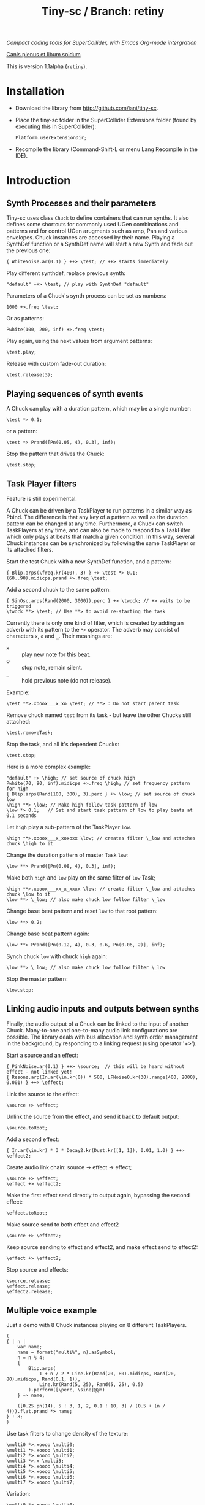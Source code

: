 #+TITLE: Tiny-sc / Branch: retiny

/Compact coding tools for SuperCollider, with Emacs Org-mode intergration/

_Canis plenus et libum soldum_

This is version 1.1alpha (=retiny=).

* Installation

- Download the library from http://github.com/iani/tiny-sc.
- Place the tiny-sc folder in the SuperCollider Extensions folder (found by executing this in SuperCollider):
  : Platform.userExtensionDir;
- Recompile the library (Command-Shift-L or menu Lang Recompile in the IDE).

* Introduction
:PROPERTIES:
:ID:       C9CDEADF-7149-4422-B02C-8D7A1F0C940C
:eval-id:  121
:END:

** Synth Processes and their parameters
:PROPERTIES:
:ID:       5A4BBD0F-7722-42C9-8E7D-50E3AACCAF34
:eval-id:  33
:END:
Tiny-sc uses class =Chuck= to define containers that can run synths. It also defines some shortcuts for commonly used UGen combinations and patterns and for control UGen arugments such as amp, Pan and various envelopes.  Chuck instances are accessed by their name.  Playing a SynthDef function or a SynthDef name will start a new Synth and fade out the previous one:

#+BEGIN_SRC sclang
{ WhiteNoise.ar(0.1) } ++> \test; // ++> starts immediately
#+END_SRC

Play different synthdef, replace previous synth:

#+BEGIN_SRC sclang
"default" ++> \test; // play with SynthDef "default"
#+END_SRC

Parameters of a Chuck's synth process can be set as numbers:

#+BEGIN_SRC sclang
1000 +>.freq \test;
#+END_SRC

Or as patterns:

#+BEGIN_SRC sclang
Pwhite(100, 200, inf) +>.freq \test;
#+END_SRC

Play again, using the next values from argument patterns:

#+BEGIN_SRC sclang
\test.play;
#+END_SRC

Release with custom fade-out duration:

#+BEGIN_SRC sclang
\test.release(3);
#+END_SRC

** Playing sequences of synth events
:PROPERTIES:
:ID:       C169857C-C151-4D9B-8BC3-A588AD4FFE59
:eval-id:  37
:END:
A Chuck can play with a duration pattern, which may be a single number:

#+BEGIN_SRC sclang
\test *> 0.1;
#+END_SRC

or a pattern:

#+BEGIN_SRC sclang
\test *> Prand([Pn(0.05, 4), 0.3], inf);
#+END_SRC

Stop the pattern that drives the Chuck:

#+BEGIN_SRC sclang
\test.stop;
#+END_SRC

** Task Player filters
:PROPERTIES:
:ID:       33EC0959-E840-4DA0-9891-0692387E5332
:eval-id:  303
:END:

Feature is still experimental.

A Chuck can be driven by a TaskPlayer to run patterns in a similar way as Pbind.  The difference is that any key of a pattern as well as the duration pattern can be changed at any time.  Furthermore, a Chuck can switch TaskPlayers at any time, and can also be made to respond to a TaskFilter which only plays at beats that match a given condition.  In this way, several Chuck instances can be synchronized by following the same TaskPlayer or its attached filters.

Start the test Chuck with a new SynthDef function, and a pattern:
#+BEGIN_SRC sclang
{ Blip.arps(\freq.kr(400), 3) } +> \test *> 0.1;
(60..90).midicps.prand +>.freq \test;
#+END_SRC

Add a second chuck to the same pattern:

#+BEGIN_SRC sclang
{ SinOsc.arps(Rand(2000, 3000)).perc } +> \twock; // +> waits to be triggered
\twock **> \test; // Use **> to avoid re-starting the task
#+END_SRC

Currently there is only one kind of filter, which is created by adding an adverb with its pattern to the =*>= operator.  The adverb may consist of characters =x=, =o= and =_=.  Their meanings are:

- x :: play new note for this beat.
- o :: stop note, remain silent.
- _ :: hold previous note (do not release).

Example:

#+BEGIN_SRC sclang
\test **>.xooox___x_xo \test; // **> : Do not start parent task
#+END_SRC

Remove chuck named =test= from its task - but leave the other Chucks still attached:

#+BEGIN_SRC sclang
\test.removeTask;
#+END_SRC

Stop the task, and all it's dependent Chucks:

#+BEGIN_SRC sclang
\test.stop;
#+END_SRC

Here is a more complex example:

#+BEGIN_SRC sclang
"default" +> \high; // set source of chuck high
Pwhite(70, 90, inf).midicps +>.freq \high; // set frequency pattern for high
{ Blip.arps(Rand(100, 300), 3).perc } +> \low; // set source of chuck low
\high **> \low; // Make high follow task pattern of low
\low *> 0.1;   // Set and start task pattern of low to play beats at 0.1 seconds
#+END_SRC

Let =high= play a sub-pattern of the TaskPlayer =low=.

#+BEGIN_SRC sclang
\high **>.xooox___x_xoxoxx \low; // creates filter \_low and attaches chuck \high to it
#+END_SRC

Change the duration pattern of master Task =low=:

#+BEGIN_SRC sclang
\low **> Prand([Pn(0.08, 4), 0.3], inf);
#+END_SRC

Make both =high= and =low= play on the same filter of =low= Task;
#+BEGIN_SRC sclang
\high **>.xooox___xx_x_xxxx \low; // create filter \_low and attaches chuck \low to it
\low **> \_low; // also make chuck low follow filter \_low
#+END_SRC

Change base beat pattern and reset =low= to that root pattern:
#+BEGIN_SRC sclang
\low **> 0.2;
#+END_SRC

Change base beat pattern again:
#+BEGIN_SRC sclang
\low **> Prand([Pn(0.12, 4), 0.3, 0.6, Pn(0.06, 2)], inf);
#+END_SRC

Synch chuck =low= with chuck =high= again:
#+BEGIN_SRC sclang
\low **> \_low; // also make chuck low follow filter \_low
#+END_SRC

Stop the master pattern:

#+BEGIN_SRC sclang
\low.stop;
#+END_SRC
** Linking audio inputs and outputs between synths
:PROPERTIES:
:ID:       EA903FD5-9FE9-4B0A-BEE0-B38C8807810E
:eval-id:  70
:END:
Finally, the audio output of a Chuck can be linked to the input of another Chuck.  Many-to-one and one-to-many audio link configurations are possible.  The library deals with bus allocation and synth order management in the background, by responding to a linking request (using operator  '+>').

Start a source and an effect:
#+BEGIN_SRC sclang
{ PinkNoise.ar(0.1) } ++> \source;  // this will be heard without effect - not linked yet!
{ Resonz.arp(In.ar(\in.kr(0)) * 500, LFNoise0.kr(30).range(400, 2000), 0.001) } ++> \effect;
#+END_SRC

Link the source to the effect:
#+BEGIN_SRC sclang
\source +> \effect;
#+END_SRC

Unlink the source from the effect, and send it back to default output:

#+BEGIN_SRC sclang
\source.toRoot;
#+END_SRC

Add a second effect:

#+BEGIN_SRC sclang
{ In.ar(\in.kr) * 3 * Decay2.kr(Dust.kr([1, 1]), 0.01, 1.0) } ++> \effect2;
#+END_SRC

Create audio link chain: source -> effect -> effect;

#+BEGIN_SRC slcang
\source +> \effect;
\effect +> \effect2;
#+END_SRC

Make the first effect send directly to output again, bypassing the second effect:
#+BEGIN_SRC sclang
\effect.toRoot;
#+END_SRC

Make source send to both effect and effect2
#+BEGIN_SRC sclang
\source +> \effect2;
#+END_SRC

Keep source sending to effect and effect2, and make effect send to effect2:
#+BEGIN_SRC sclang
\effect +> \effect2;
#+END_SRC

Stop source and effects:
#+BEGIN_SRC sclang
\source.release;
\effect.release;
\effect2.release;
#+END_SRC

** Multiple voice example
:PROPERTIES:
:ID:       CDEFFE5C-E976-4D0C-9983-A5E27467AB0F
:eval-id:  96
:END:

Just a demo with 8 Chuck instances playing on 8 different TaskPlayers.

#+BEGIN_SRC sclang
  (
  { | n |
      var name;
      name = format("multi%", n).asSymbol;
      n = n % 4;
      {
          Blip.arps(
              1 + n / 2 * Line.kr(Rand(20, 80).midicps, Rand(20, 80).midicps, Rand(0.1, 1)),
              Line.kr(Rand(5, 25), Rand(5, 25), 0.5)
          ).perform([\perc, \sine]@@n)
      } +> name;

      ([0.25.pn(14), 5 ! 3, 1, 2, 0.1 ! 10, 3] / (0.5 + (n / 4))).flat.prand *> name;
  } ! 8;
  )
#+END_SRC

Use task filters to change density of the texture:

#+BEGIN_SRC sclang
\multi0 *>.xoooo \multi0;
\multi1 *>.xoooo \multi1;
\multi2 *>.xoooo \multi2;
\multi3 *>.x \multi3;
\multi4 *>.xoooo \multi4;
\multi5 *>.xoooo \multi5;
\multi6 *>.xoooo \multi6;
\multi7 *>.xoooo \multi7;
#+END_SRC

Variation:

#+BEGIN_SRC sclang
\multi0 *>.xoooo \multi0;
\multi1 *>.o \multi1;
\multi2 *>.o \multi2;
\multi3 *>.x \multi3;
\multi4 *>.o \multi4;
\multi5 *>.o \multi5;
\multi6 *>.o \multi6;
\multi7 *>.xo \multi7;
#+END_SRC

To end the sound, stop all tasks:
#+BEGIN_SRC sclang
TaskPlayer.stopAll;
#+END_SRC

Now gradually build some background texture and rhythms with the same synth sources:
#+BEGIN_SRC sclang
0.01 *> \multi0;
#+END_SRC

#+BEGIN_SRC sclang
0.1 *> \multi1;
#+END_SRC

#+BEGIN_SRC sclang
\multi2 *>.xo \multi1;
0.5 +>.amp \multi2;
#+END_SRC

#+BEGIN_SRC sclang
[2, 0.2, 0.2].pseq *> \multi3;
\multi3 *>.xo \multi3;
#+END_SRC

#+BEGIN_SRC sclang
0.2 +>.amp \multi2;
#+END_SRC

#+BEGIN_SRC sclang
\multi1 *>.xxooxoxo \multi1;
#+END_SRC
